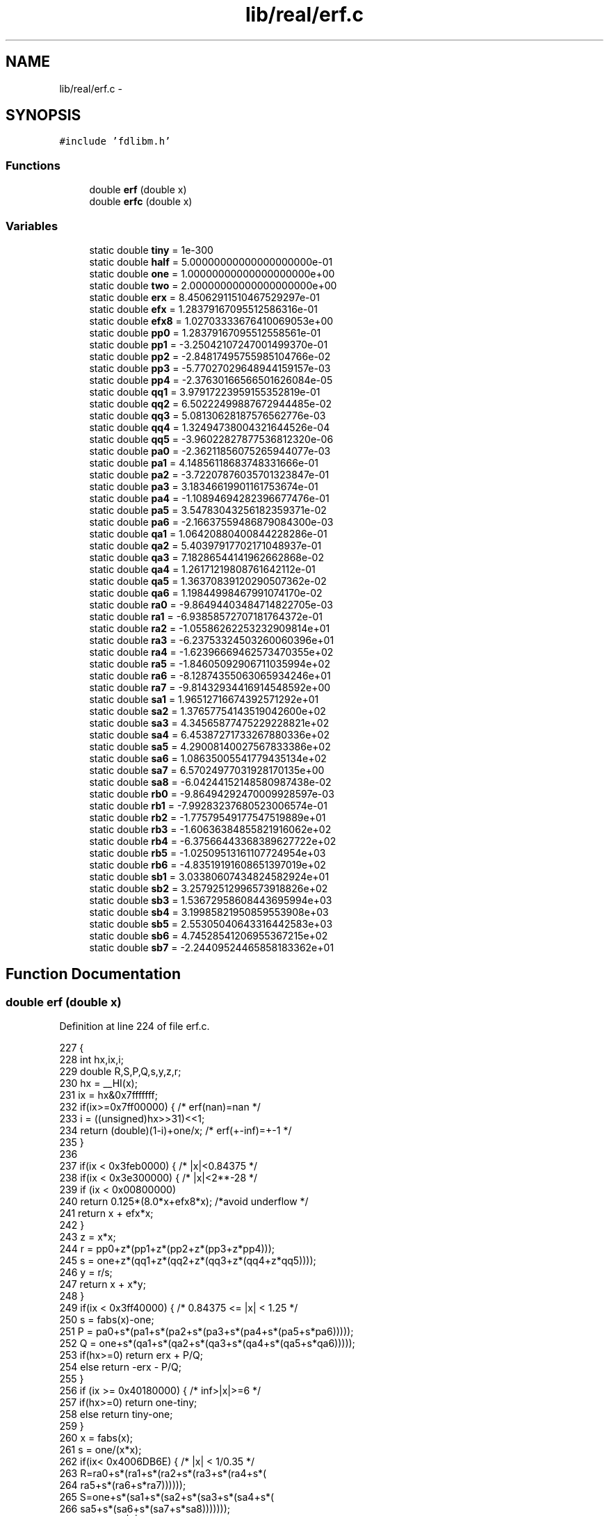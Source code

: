.TH "lib/real/erf.c" 3 "Sat Jan 21 2017" "Version 1.6.1" "amath" \" -*- nroff -*-
.ad l
.nh
.SH NAME
lib/real/erf.c \- 
.SH SYNOPSIS
.br
.PP
\fC#include 'fdlibm\&.h'\fP
.br

.SS "Functions"

.in +1c
.ti -1c
.RI "double \fBerf\fP (double x)"
.br
.ti -1c
.RI "double \fBerfc\fP (double x)"
.br
.in -1c
.SS "Variables"

.in +1c
.ti -1c
.RI "static double \fBtiny\fP = 1e\-300"
.br
.ti -1c
.RI "static double \fBhalf\fP = 5\&.00000000000000000000e\-01"
.br
.ti -1c
.RI "static double \fBone\fP = 1\&.00000000000000000000e+00"
.br
.ti -1c
.RI "static double \fBtwo\fP = 2\&.00000000000000000000e+00"
.br
.ti -1c
.RI "static double \fBerx\fP = 8\&.45062911510467529297e\-01"
.br
.ti -1c
.RI "static double \fBefx\fP = 1\&.28379167095512586316e\-01"
.br
.ti -1c
.RI "static double \fBefx8\fP = 1\&.02703333676410069053e+00"
.br
.ti -1c
.RI "static double \fBpp0\fP = 1\&.28379167095512558561e\-01"
.br
.ti -1c
.RI "static double \fBpp1\fP = \-3\&.25042107247001499370e\-01"
.br
.ti -1c
.RI "static double \fBpp2\fP = \-2\&.84817495755985104766e\-02"
.br
.ti -1c
.RI "static double \fBpp3\fP = \-5\&.77027029648944159157e\-03"
.br
.ti -1c
.RI "static double \fBpp4\fP = \-2\&.37630166566501626084e\-05"
.br
.ti -1c
.RI "static double \fBqq1\fP = 3\&.97917223959155352819e\-01"
.br
.ti -1c
.RI "static double \fBqq2\fP = 6\&.50222499887672944485e\-02"
.br
.ti -1c
.RI "static double \fBqq3\fP = 5\&.08130628187576562776e\-03"
.br
.ti -1c
.RI "static double \fBqq4\fP = 1\&.32494738004321644526e\-04"
.br
.ti -1c
.RI "static double \fBqq5\fP = \-3\&.96022827877536812320e\-06"
.br
.ti -1c
.RI "static double \fBpa0\fP = \-2\&.36211856075265944077e\-03"
.br
.ti -1c
.RI "static double \fBpa1\fP = 4\&.14856118683748331666e\-01"
.br
.ti -1c
.RI "static double \fBpa2\fP = \-3\&.72207876035701323847e\-01"
.br
.ti -1c
.RI "static double \fBpa3\fP = 3\&.18346619901161753674e\-01"
.br
.ti -1c
.RI "static double \fBpa4\fP = \-1\&.10894694282396677476e\-01"
.br
.ti -1c
.RI "static double \fBpa5\fP = 3\&.54783043256182359371e\-02"
.br
.ti -1c
.RI "static double \fBpa6\fP = \-2\&.16637559486879084300e\-03"
.br
.ti -1c
.RI "static double \fBqa1\fP = 1\&.06420880400844228286e\-01"
.br
.ti -1c
.RI "static double \fBqa2\fP = 5\&.40397917702171048937e\-01"
.br
.ti -1c
.RI "static double \fBqa3\fP = 7\&.18286544141962662868e\-02"
.br
.ti -1c
.RI "static double \fBqa4\fP = 1\&.26171219808761642112e\-01"
.br
.ti -1c
.RI "static double \fBqa5\fP = 1\&.36370839120290507362e\-02"
.br
.ti -1c
.RI "static double \fBqa6\fP = 1\&.19844998467991074170e\-02"
.br
.ti -1c
.RI "static double \fBra0\fP = \-9\&.86494403484714822705e\-03"
.br
.ti -1c
.RI "static double \fBra1\fP = \-6\&.93858572707181764372e\-01"
.br
.ti -1c
.RI "static double \fBra2\fP = \-1\&.05586262253232909814e+01"
.br
.ti -1c
.RI "static double \fBra3\fP = \-6\&.23753324503260060396e+01"
.br
.ti -1c
.RI "static double \fBra4\fP = \-1\&.62396669462573470355e+02"
.br
.ti -1c
.RI "static double \fBra5\fP = \-1\&.84605092906711035994e+02"
.br
.ti -1c
.RI "static double \fBra6\fP = \-8\&.12874355063065934246e+01"
.br
.ti -1c
.RI "static double \fBra7\fP = \-9\&.81432934416914548592e+00"
.br
.ti -1c
.RI "static double \fBsa1\fP = 1\&.96512716674392571292e+01"
.br
.ti -1c
.RI "static double \fBsa2\fP = 1\&.37657754143519042600e+02"
.br
.ti -1c
.RI "static double \fBsa3\fP = 4\&.34565877475229228821e+02"
.br
.ti -1c
.RI "static double \fBsa4\fP = 6\&.45387271733267880336e+02"
.br
.ti -1c
.RI "static double \fBsa5\fP = 4\&.29008140027567833386e+02"
.br
.ti -1c
.RI "static double \fBsa6\fP = 1\&.08635005541779435134e+02"
.br
.ti -1c
.RI "static double \fBsa7\fP = 6\&.57024977031928170135e+00"
.br
.ti -1c
.RI "static double \fBsa8\fP = \-6\&.04244152148580987438e\-02"
.br
.ti -1c
.RI "static double \fBrb0\fP = \-9\&.86494292470009928597e\-03"
.br
.ti -1c
.RI "static double \fBrb1\fP = \-7\&.99283237680523006574e\-01"
.br
.ti -1c
.RI "static double \fBrb2\fP = \-1\&.77579549177547519889e+01"
.br
.ti -1c
.RI "static double \fBrb3\fP = \-1\&.60636384855821916062e+02"
.br
.ti -1c
.RI "static double \fBrb4\fP = \-6\&.37566443368389627722e+02"
.br
.ti -1c
.RI "static double \fBrb5\fP = \-1\&.02509513161107724954e+03"
.br
.ti -1c
.RI "static double \fBrb6\fP = \-4\&.83519191608651397019e+02"
.br
.ti -1c
.RI "static double \fBsb1\fP = 3\&.03380607434824582924e+01"
.br
.ti -1c
.RI "static double \fBsb2\fP = 3\&.25792512996573918826e+02"
.br
.ti -1c
.RI "static double \fBsb3\fP = 1\&.53672958608443695994e+03"
.br
.ti -1c
.RI "static double \fBsb4\fP = 3\&.19985821950859553908e+03"
.br
.ti -1c
.RI "static double \fBsb5\fP = 2\&.55305040643316442583e+03"
.br
.ti -1c
.RI "static double \fBsb6\fP = 4\&.74528541206955367215e+02"
.br
.ti -1c
.RI "static double \fBsb7\fP = \-2\&.24409524465858183362e+01"
.br
.in -1c
.SH "Function Documentation"
.PP 
.SS "double erf (double x)"

.PP
Definition at line 224 of file erf\&.c\&.
.PP
.nf
227 {
228     int hx,ix,i;
229     double R,S,P,Q,s,y,z,r;
230     hx = __HI(x);
231     ix = hx&0x7fffffff;
232     if(ix>=0x7ff00000) {        /* erf(nan)=nan */
233         i = ((unsigned)hx>>31)<<1;
234         return (double)(1-i)+one/x; /* erf(+-inf)=+-1 */
235     }
236 
237     if(ix < 0x3feb0000) {       /* |x|<0\&.84375 */
238         if(ix < 0x3e300000) {   /* |x|<2**-28 */
239             if (ix < 0x00800000)
240                 return 0\&.125*(8\&.0*x+efx8*x);  /*avoid underflow */
241             return x + efx*x;
242         }
243         z = x*x;
244         r = pp0+z*(pp1+z*(pp2+z*(pp3+z*pp4)));
245         s = one+z*(qq1+z*(qq2+z*(qq3+z*(qq4+z*qq5))));
246         y = r/s;
247         return x + x*y;
248     }
249     if(ix < 0x3ff40000) {       /* 0\&.84375 <= |x| < 1\&.25 */
250         s = fabs(x)-one;
251         P = pa0+s*(pa1+s*(pa2+s*(pa3+s*(pa4+s*(pa5+s*pa6)))));
252         Q = one+s*(qa1+s*(qa2+s*(qa3+s*(qa4+s*(qa5+s*qa6)))));
253         if(hx>=0) return erx + P/Q;
254         else return -erx - P/Q;
255     }
256     if (ix >= 0x40180000) {     /* inf>|x|>=6 */
257         if(hx>=0) return one-tiny;
258         else return tiny-one;
259     }
260     x = fabs(x);
261     s = one/(x*x);
262     if(ix< 0x4006DB6E) {    /* |x| < 1/0\&.35 */
263         R=ra0+s*(ra1+s*(ra2+s*(ra3+s*(ra4+s*(
264                                           ra5+s*(ra6+s*ra7))))));
265         S=one+s*(sa1+s*(sa2+s*(sa3+s*(sa4+s*(
266                                           sa5+s*(sa6+s*(sa7+s*sa8)))))));
267     } else {    /* |x| >= 1/0\&.35 */
268         R=rb0+s*(rb1+s*(rb2+s*(rb3+s*(rb4+s*(
269                                           rb5+s*rb6)))));
270         S=one+s*(sb1+s*(sb2+s*(sb3+s*(sb4+s*(
271                                           sb5+s*(sb6+s*sb7))))));
272     }
273     z  = x;
274     __LO(z) = 0;
275     r  =  __ieee754_exp(-z*z-0\&.5625)*__ieee754_exp((z-x)*(z+x)+R/S);
276     if(hx>=0) return one-r/x;
277     else return  r/x-one;
278 }
.fi
.SS "double erfc (double x)"

.PP
Definition at line 283 of file erf\&.c\&.
.PP
.nf
286 {
287     int hx,ix;
288     double R,S,P,Q,s,y,z,r;
289     hx = __HI(x);
290     ix = hx&0x7fffffff;
291     if(ix>=0x7ff00000) {            /* erfc(nan)=nan */
292         /* erfc(+-inf)=0,2 */
293         return (double)(((unsigned)hx>>31)<<1)+one/x;
294     }
295 
296     if(ix < 0x3feb0000) {       /* |x|<0\&.84375 */
297         if(ix < 0x3c700000)     /* |x|<2**-56 */
298             return one-x;
299         z = x*x;
300         r = pp0+z*(pp1+z*(pp2+z*(pp3+z*pp4)));
301         s = one+z*(qq1+z*(qq2+z*(qq3+z*(qq4+z*qq5))));
302         y = r/s;
303         if(hx < 0x3fd00000) {   /* x<1/4 */
304             return one-(x+x*y);
305         } else {
306             r = x*y;
307             r += (x-half);
308             return half - r ;
309         }
310     }
311     if(ix < 0x3ff40000) {       /* 0\&.84375 <= |x| < 1\&.25 */
312         s = fabs(x)-one;
313         P = pa0+s*(pa1+s*(pa2+s*(pa3+s*(pa4+s*(pa5+s*pa6)))));
314         Q = one+s*(qa1+s*(qa2+s*(qa3+s*(qa4+s*(qa5+s*qa6)))));
315         if(hx>=0) {
316             z  = one-erx;
317             return z - P/Q;
318         } else {
319             z = erx+P/Q;
320             return one+z;
321         }
322     }
323     if (ix < 0x403c0000) {      /* |x|<28 */
324         x = fabs(x);
325         s = one/(x*x);
326         if(ix< 0x4006DB6D) {    /* |x| < 1/\&.35 ~ 2\&.857143*/
327             R=ra0+s*(ra1+s*(ra2+s*(ra3+s*(ra4+s*(
328                                               ra5+s*(ra6+s*ra7))))));
329             S=one+s*(sa1+s*(sa2+s*(sa3+s*(sa4+s*(
330                                               sa5+s*(sa6+s*(sa7+s*sa8)))))));
331         } else {            /* |x| >= 1/\&.35 ~ 2\&.857143 */
332             if(hx<0&&ix>=0x40180000) return two-tiny;/* x < -6 */
333             R=rb0+s*(rb1+s*(rb2+s*(rb3+s*(rb4+s*(
334                                               rb5+s*rb6)))));
335             S=one+s*(sb1+s*(sb2+s*(sb3+s*(sb4+s*(
336                                               sb5+s*(sb6+s*sb7))))));
337         }
338         z  = x;
339         __LO(z)  = 0;
340         r  =  __ieee754_exp(-z*z-0\&.5625)*
341               __ieee754_exp((z-x)*(z+x)+R/S);
342         if(hx>0) return r/x;
343         else return two-r/x;
344     } else {
345         if(hx>0) return tiny*tiny;
346         else return two-tiny;
347     }
348 }
.fi
.SH "Variable Documentation"
.PP 
.SS "double efx = 1\&.28379167095512586316e\-01\fC [static]\fP"

.PP
Definition at line 156 of file erf\&.c\&.
.SS "double efx8 = 1\&.02703333676410069053e+00\fC [static]\fP"

.PP
Definition at line 157 of file erf\&.c\&.
.SS "double erx = 8\&.45062911510467529297e\-01\fC [static]\fP"

.PP
Definition at line 152 of file erf\&.c\&.
.SS "double half = 5\&.00000000000000000000e\-01\fC [static]\fP"

.PP
Definition at line 148 of file erf\&.c\&.
.SS "double one = 1\&.00000000000000000000e+00\fC [static]\fP"

.PP
Definition at line 149 of file erf\&.c\&.
.SS "double pa0 = \-2\&.36211856075265944077e\-03\fC [static]\fP"

.PP
Definition at line 171 of file erf\&.c\&.
.SS "double pa1 = 4\&.14856118683748331666e\-01\fC [static]\fP"

.PP
Definition at line 172 of file erf\&.c\&.
.SS "double pa2 = \-3\&.72207876035701323847e\-01\fC [static]\fP"

.PP
Definition at line 173 of file erf\&.c\&.
.SS "double pa3 = 3\&.18346619901161753674e\-01\fC [static]\fP"

.PP
Definition at line 174 of file erf\&.c\&.
.SS "double pa4 = \-1\&.10894694282396677476e\-01\fC [static]\fP"

.PP
Definition at line 175 of file erf\&.c\&.
.SS "double pa5 = 3\&.54783043256182359371e\-02\fC [static]\fP"

.PP
Definition at line 176 of file erf\&.c\&.
.SS "double pa6 = \-2\&.16637559486879084300e\-03\fC [static]\fP"

.PP
Definition at line 177 of file erf\&.c\&.
.SS "double pp0 = 1\&.28379167095512558561e\-01\fC [static]\fP"

.PP
Definition at line 158 of file erf\&.c\&.
.SS "double pp1 = \-3\&.25042107247001499370e\-01\fC [static]\fP"

.PP
Definition at line 159 of file erf\&.c\&.
.SS "double pp2 = \-2\&.84817495755985104766e\-02\fC [static]\fP"

.PP
Definition at line 160 of file erf\&.c\&.
.SS "double pp3 = \-5\&.77027029648944159157e\-03\fC [static]\fP"

.PP
Definition at line 161 of file erf\&.c\&.
.SS "double pp4 = \-2\&.37630166566501626084e\-05\fC [static]\fP"

.PP
Definition at line 162 of file erf\&.c\&.
.SS "double qa1 = 1\&.06420880400844228286e\-01\fC [static]\fP"

.PP
Definition at line 178 of file erf\&.c\&.
.SS "double qa2 = 5\&.40397917702171048937e\-01\fC [static]\fP"

.PP
Definition at line 179 of file erf\&.c\&.
.SS "double qa3 = 7\&.18286544141962662868e\-02\fC [static]\fP"

.PP
Definition at line 180 of file erf\&.c\&.
.SS "double qa4 = 1\&.26171219808761642112e\-01\fC [static]\fP"

.PP
Definition at line 181 of file erf\&.c\&.
.SS "double qa5 = 1\&.36370839120290507362e\-02\fC [static]\fP"

.PP
Definition at line 182 of file erf\&.c\&.
.SS "double qa6 = 1\&.19844998467991074170e\-02\fC [static]\fP"

.PP
Definition at line 183 of file erf\&.c\&.
.SS "double qq1 = 3\&.97917223959155352819e\-01\fC [static]\fP"

.PP
Definition at line 163 of file erf\&.c\&.
.SS "double qq2 = 6\&.50222499887672944485e\-02\fC [static]\fP"

.PP
Definition at line 164 of file erf\&.c\&.
.SS "double qq3 = 5\&.08130628187576562776e\-03\fC [static]\fP"

.PP
Definition at line 165 of file erf\&.c\&.
.SS "double qq4 = 1\&.32494738004321644526e\-04\fC [static]\fP"

.PP
Definition at line 166 of file erf\&.c\&.
.SS "double qq5 = \-3\&.96022827877536812320e\-06\fC [static]\fP"

.PP
Definition at line 167 of file erf\&.c\&.
.SS "double ra0 = \-9\&.86494403484714822705e\-03\fC [static]\fP"

.PP
Definition at line 187 of file erf\&.c\&.
.SS "double ra1 = \-6\&.93858572707181764372e\-01\fC [static]\fP"

.PP
Definition at line 188 of file erf\&.c\&.
.SS "double ra2 = \-1\&.05586262253232909814e+01\fC [static]\fP"

.PP
Definition at line 189 of file erf\&.c\&.
.SS "double ra3 = \-6\&.23753324503260060396e+01\fC [static]\fP"

.PP
Definition at line 190 of file erf\&.c\&.
.SS "double ra4 = \-1\&.62396669462573470355e+02\fC [static]\fP"

.PP
Definition at line 191 of file erf\&.c\&.
.SS "double ra5 = \-1\&.84605092906711035994e+02\fC [static]\fP"

.PP
Definition at line 192 of file erf\&.c\&.
.SS "double ra6 = \-8\&.12874355063065934246e+01\fC [static]\fP"

.PP
Definition at line 193 of file erf\&.c\&.
.SS "double ra7 = \-9\&.81432934416914548592e+00\fC [static]\fP"

.PP
Definition at line 194 of file erf\&.c\&.
.SS "double rb0 = \-9\&.86494292470009928597e\-03\fC [static]\fP"

.PP
Definition at line 206 of file erf\&.c\&.
.SS "double rb1 = \-7\&.99283237680523006574e\-01\fC [static]\fP"

.PP
Definition at line 207 of file erf\&.c\&.
.SS "double rb2 = \-1\&.77579549177547519889e+01\fC [static]\fP"

.PP
Definition at line 208 of file erf\&.c\&.
.SS "double rb3 = \-1\&.60636384855821916062e+02\fC [static]\fP"

.PP
Definition at line 209 of file erf\&.c\&.
.SS "double rb4 = \-6\&.37566443368389627722e+02\fC [static]\fP"

.PP
Definition at line 210 of file erf\&.c\&.
.SS "double rb5 = \-1\&.02509513161107724954e+03\fC [static]\fP"

.PP
Definition at line 211 of file erf\&.c\&.
.SS "double rb6 = \-4\&.83519191608651397019e+02\fC [static]\fP"

.PP
Definition at line 212 of file erf\&.c\&.
.SS "double sa1 = 1\&.96512716674392571292e+01\fC [static]\fP"

.PP
Definition at line 195 of file erf\&.c\&.
.SS "double sa2 = 1\&.37657754143519042600e+02\fC [static]\fP"

.PP
Definition at line 196 of file erf\&.c\&.
.SS "double sa3 = 4\&.34565877475229228821e+02\fC [static]\fP"

.PP
Definition at line 197 of file erf\&.c\&.
.SS "double sa4 = 6\&.45387271733267880336e+02\fC [static]\fP"

.PP
Definition at line 198 of file erf\&.c\&.
.SS "double sa5 = 4\&.29008140027567833386e+02\fC [static]\fP"

.PP
Definition at line 199 of file erf\&.c\&.
.SS "double sa6 = 1\&.08635005541779435134e+02\fC [static]\fP"

.PP
Definition at line 200 of file erf\&.c\&.
.SS "double sa7 = 6\&.57024977031928170135e+00\fC [static]\fP"

.PP
Definition at line 201 of file erf\&.c\&.
.SS "double sa8 = \-6\&.04244152148580987438e\-02\fC [static]\fP"

.PP
Definition at line 202 of file erf\&.c\&.
.SS "double sb1 = 3\&.03380607434824582924e+01\fC [static]\fP"

.PP
Definition at line 213 of file erf\&.c\&.
.SS "double sb2 = 3\&.25792512996573918826e+02\fC [static]\fP"

.PP
Definition at line 214 of file erf\&.c\&.
.SS "double sb3 = 1\&.53672958608443695994e+03\fC [static]\fP"

.PP
Definition at line 215 of file erf\&.c\&.
.SS "double sb4 = 3\&.19985821950859553908e+03\fC [static]\fP"

.PP
Definition at line 216 of file erf\&.c\&.
.SS "double sb5 = 2\&.55305040643316442583e+03\fC [static]\fP"

.PP
Definition at line 217 of file erf\&.c\&.
.SS "double sb6 = 4\&.74528541206955367215e+02\fC [static]\fP"

.PP
Definition at line 218 of file erf\&.c\&.
.SS "double sb7 = \-2\&.24409524465858183362e+01\fC [static]\fP"

.PP
Definition at line 219 of file erf\&.c\&.
.SS "double tiny = 1e\-300\fC [static]\fP"

.PP
Definition at line 147 of file erf\&.c\&.
.SS "double two = 2\&.00000000000000000000e+00\fC [static]\fP"

.PP
Definition at line 150 of file erf\&.c\&.
.SH "Author"
.PP 
Generated automatically by Doxygen for amath from the source code\&.
